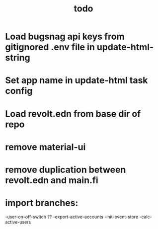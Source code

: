 #+TITLE: todo
* Load bugsnag api keys from gitignored .env file in update-html-string
* Set app name in update-html task config
* Load revolt.edn from base dir of repo
* remove material-ui
* remove duplication between revolt.edn and main.fi
* import branches:
-user-on-off-switch ??
-export-active-accounts
-init-event-store
-calc-active-users

